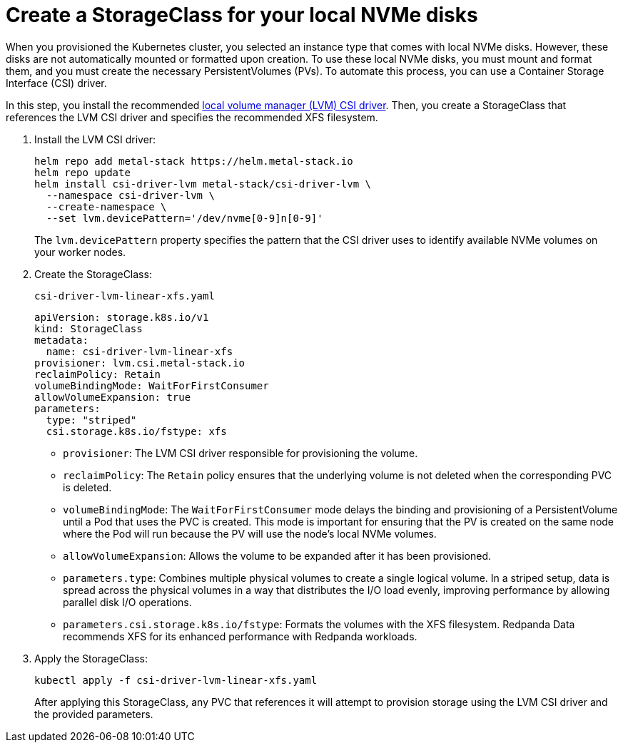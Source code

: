 = Create a StorageClass for your local NVMe disks

When you provisioned the Kubernetes cluster, you selected an instance type that comes with local NVMe disks. However, these disks are not automatically mounted or formatted upon creation. To use these local NVMe disks, you must mount and format them, and you must create the necessary PersistentVolumes (PVs). To automate this process, you can use a Container Storage Interface (CSI) driver.

In this step, you install the recommended https://github.com/metal-stack/csi-driver-lvm[local volume manager (LVM) CSI driver]. Then, you create a StorageClass that references the LVM CSI driver and specifies the recommended XFS filesystem.

. Install the LVM CSI driver:
+
ifdef::env-eks[]
[,yaml,lines=6]
----
helm repo add metal-stack https://helm.metal-stack.io
helm repo update
helm install csi-driver-lvm metal-stack/csi-driver-lvm \
  --namespace csi-driver-lvm \
  --create-namespace \
  --set lvm.devicePattern='/dev/nvme[1-9]n[0-9]'
----
endif::[]
ifndef::env-eks[]
[,yaml,lines=6]
----
helm repo add metal-stack https://helm.metal-stack.io
helm repo update
helm install csi-driver-lvm metal-stack/csi-driver-lvm \
  --namespace csi-driver-lvm \
  --create-namespace \
  --set lvm.devicePattern='/dev/nvme[0-9]n[0-9]'
----
endif::[]
+
The `lvm.devicePattern` property specifies the pattern that the CSI driver uses to identify available NVMe volumes on your worker nodes.

. Create the StorageClass:
+
.`csi-driver-lvm-linear-xfs.yaml`
[,yaml,lines=5-8+10-11]
----
apiVersion: storage.k8s.io/v1
kind: StorageClass
metadata:
  name: csi-driver-lvm-linear-xfs
provisioner: lvm.csi.metal-stack.io
reclaimPolicy: Retain
volumeBindingMode: WaitForFirstConsumer
allowVolumeExpansion: true
parameters:
  type: "striped"
  csi.storage.k8s.io/fstype: xfs
----
+
- `provisioner`: The LVM CSI driver responsible for provisioning the volume.
- `reclaimPolicy`: The `Retain` policy ensures that the underlying volume is not deleted when the corresponding PVC is deleted.
- `volumeBindingMode`: The `WaitForFirstConsumer` mode delays the binding and provisioning of a PersistentVolume until a Pod that uses the PVC is created. This mode is important for ensuring that the PV is created on the same node where the Pod will run because the PV will use the node's local NVMe volumes.
- `allowVolumeExpansion`: Allows the volume to be expanded after it has been provisioned.
- `parameters.type`: Combines multiple physical volumes to create a single logical volume. In a striped setup, data is spread across the physical volumes in a way that distributes the I/O load evenly, improving performance by allowing parallel disk I/O operations.
- `parameters.csi.storage.k8s.io/fstype`: Formats the volumes with the XFS filesystem. Redpanda Data recommends XFS for its enhanced performance with Redpanda workloads.

. Apply the StorageClass:
+
[,bash]
----
kubectl apply -f csi-driver-lvm-linear-xfs.yaml
----
+
After applying this StorageClass, any PVC that references it will attempt to provision storage using the LVM CSI driver and the provided parameters.